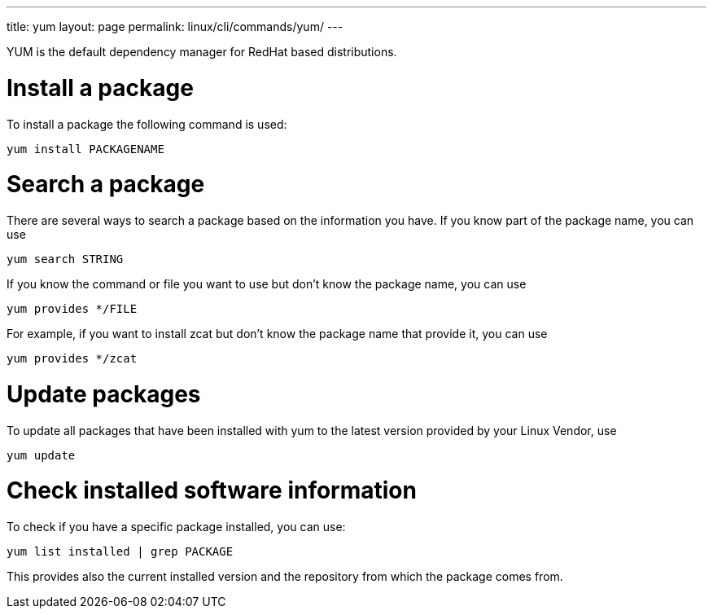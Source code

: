 ---
title: yum
layout: page
permalink: linux/cli/commands/yum/
---

YUM is the default dependency manager for RedHat based distributions.

= Install a package
To install a package the following command is used:

[source, bash]
yum install PACKAGENAME

= Search a package
There are several ways to search a package based on the information you have. If you know part of the package name, you can use

[source, bash]
yum search STRING

If you know the command or file you want to use but don't know the package name, you can use

[source, bash]
yum provides */FILE

For example, if you want to install zcat but don't know the package name that provide it, you can use

[source, bash]
yum provides */zcat

= Update packages
To update all packages that have been installed with yum to the latest version provided by your Linux Vendor, use

[source, bash]
yum update

= Check installed software information
To check if you have a specific package installed, you can use:

[source, bash]
yum list installed | grep PACKAGE

This provides also the current installed version and the repository from which the package comes from.
